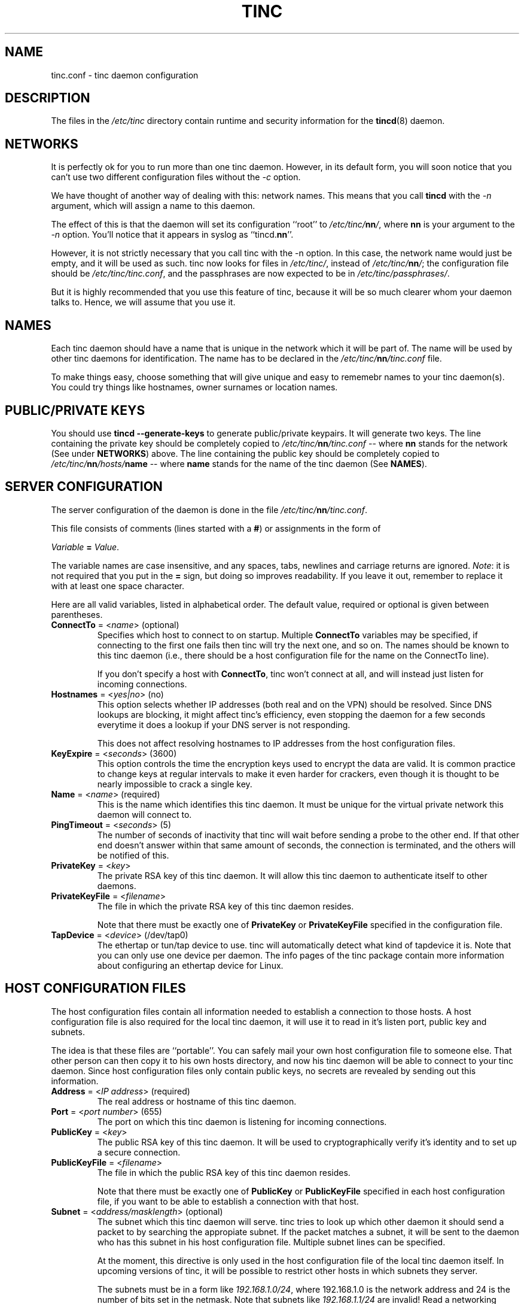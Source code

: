 .TH TINC 5 "Jan 2001" "tinc version 1.0pre4" "FSF"
.SH NAME
tinc.conf \- tinc daemon configuration
.SH "DESCRIPTION"
The files in the \fI/etc/tinc\fR directory contain runtime and
security information for the \fBtincd\fR(8) daemon.
.PP
.SH "NETWORKS"
It is perfectly ok for you to run more than one tinc daemon. However,
in its default form, you will soon notice that you can't use two
different configuration files without the \fI-c\fR option.

We have thought of another way of dealing with this: network
names. This means that you call \fBtincd\fR with the \fI-n\fR argument,
which will assign a name to this daemon.

The effect of this is that the daemon will set its configuration
``root'' to \fI/etc/tinc/\fBnn\fI/\fR, where \fBnn\fR is your argument
to the \fI-n\fR option. You'll notice that it appears in syslog as
``tincd.\fBnn\fR''.

However, it is not strictly necessary that you call tinc with the -n
option. In this case, the network name would just be empty, and it
will be used as such. tinc now looks for files in \fI/etc/tinc/\fR,
instead of \fI/etc/tinc/\fBnn\fI/\fR; the configuration file should be
\fI/etc/tinc/tinc.conf\fR, and the passphrases are now expected to be
in \fI/etc/tinc/passphrases/\fR.

But it is highly recommended that you use this feature of tinc,
because it will be so much clearer whom your daemon talks to. Hence,
we will assume that you use it.
.PP
.SH "NAMES"
Each tinc daemon should have a name that is unique in the network which
it will be part of. The name will be used by other tinc daemons for
identification. The name has to be declared in the
\fI/etc/tinc/\fBnn\fI/tinc.conf\fR file.

To make things easy, choose something that will give unique and easy
to rememebr names to your tinc daemon(s).
You could try things like hostnames, owner surnames or location names.
.PP
.SH "PUBLIC/PRIVATE KEYS"
You should use \fBtincd --generate-keys\fR to generate public/private
keypairs. It will generate two keys. The line containing the private
key should be completely copied to \fI/etc/tinc/\fBnn\fI/tinc.conf\fR
\-\- where \fBnn\fR stands for the network (See under \fBNETWORKS\fR)
above. The line containing the public key should be completely copied
to \fI/etc/tinc/\fBnn\fI/hosts/\fBname\fR \-\- where \fBname\fR stands
for the name of the tinc daemon (See \fBNAMES\fR).
.PP
.SH "SERVER CONFIGURATION"
The server configuration of the daemon is done in the file
\fI/etc/tinc/\fBnn\fI/tinc.conf\fR.

This file consists of comments (lines started with a \fB#\fR) or
assignments in the form of
.PP
.Vb 1
\&    \fIVariable \fB= \fIValue\fR.
.Ve
.PP
The variable names are case insensitive, and any spaces, tabs,
newlines and carriage returns are ignored. \fINote\fR: it is not
required that you put in the \fB=\fR sign, but doing so improves
readability. If you leave it out, remember to replace it with at least
one space character.
.PP
Here are all valid variables, listed in alphabetical order. The default
value, required or optional is given between parentheses.
.TP
\fBConnectTo\fR = <\fIname\fR> (optional)
Specifies which host to connect to on startup. Multiple \fBConnectTo\fR variables
may be specified, if connecting to the first one fails then tinc will try
the next one, and so on. The names should be known to this tinc daemon
(i.e., there should be a host configuration file for the name on the ConnectTo
line).

If you don't specify a host with \fBConnectTo\fR, tinc won't connect at all,
and will instead just listen for incoming connections.
.TP
\fBHostnames\fR = <\fIyes|no\fR> (no)
This option selects whether IP addresses (both real and on the VPN) should
be resolved. Since DNS lookups are blocking, it might affect tinc's
efficiency, even stopping the daemon for a few seconds everytime it does
a lookup if your DNS server is not responding.

This does not affect resolving hostnames to IP addresses from the
host configuration files.
.TP
\fBKeyExpire\fR = <\fIseconds\fR> (3600)
This option controls the time the encryption keys used to encrypt the data
are valid. It is common practice to change keys at regular intervals to
make it even harder for crackers, even though it is thought to be nearly
impossible to crack a single key.
.TP
\fBName\fR = <\fIname\fR> (required)
This is the name which identifies this tinc daemon. It must be unique for
the virtual private network this daemon will connect to.
.TP
\fBPingTimeout\fR = <\fIseconds\fR> (5)
The number of seconds of inactivity that tinc will wait before sending a
probe to the other end. If that other end doesn't answer within that
same amount of seconds, the connection is terminated, and the others
will be notified of this.
.TP
\fBPrivateKey\fR = <\fIkey\fR>
The private RSA key of this tinc daemon. It will allow this tinc daemon to
authenticate itself to other daemons.
.TP
\fBPrivateKeyFile\fR = <\fIfilename\fR>
The file in which the private RSA key of this tinc daemon resides.

Note that there must be exactly one of \fBPrivateKey\fR or \fBPrivateKeyFile\fR
specified in the configuration file.
.TP
\fBTapDevice\fR = <\fIdevice\fR> (/dev/tap0)
The ethertap or tun/tap device to use. tinc will automatically detect what
kind of tapdevice it is.
Note that you can only use one device per
daemon. The info pages of the tinc package contain more information
about configuring an ethertap device for Linux.
.PP
.SH "HOST CONFIGURATION FILES"
The host configuration files contain all information needed to establish a
connection to those hosts. A host configuration file is also required for the
local tinc daemon, it will use it to read in it's listen port, public key and
subnets.

The idea is that these files are ``portable''. You can safely mail your own host
configuration file to someone else. That other person can then copy it to his
own hosts directory, and now his tinc daemon will be able to connect to your
tinc daemon. Since host configuration files only contain public keys, no secrets
are revealed by sending out this information.
.PP
.TP
\fBAddress\fR = <\fIIP address\fR> (required)
The real address or hostname of this tinc daemon.
.TP
\fBPort\fR = <\fIport number\fR> (655)
The port on which this tinc daemon is listening for incoming connections.
.TP
\fBPublicKey\fR = <\fIkey\fR>
The public RSA key of this tinc daemon. It will be used to cryptographically
verify it's identity and to set up a secure connection.
.TP
\fBPublicKeyFile\fR = <\fIfilename\fR>
The file in which the public RSA key of this tinc daemon resides.

Note that there must be exactly one of \fBPublicKey\fR or \fBPublicKeyFile\fR
specified in each host configuration file, if you want to be able to establish
a connection with that host.
.TP
\fBSubnet\fR = <\fIaddress/masklength\fR> (optional)
The subnet which this tinc daemon will serve. tinc tries to look up which other
daemon it should send a packet to by searching the appropiate subnet. If the
packet matches a subnet, it will be sent to the daemon who has this subnet in his
host configuration file. Multiple subnet lines can be specified.

At the moment, this directive is only used in the host configuration file of
the local tinc daemon itself. In upcoming versions of tinc, it will be possible to
restrict other hosts in which subnets they server.

The subnets must be in a form like \fI192.168.1.0/24\fR, where 192.168.1.0 is the
network address and 24 is the number of bits set in the netmask. Note that subnets
like \fI192.168.1.1/24\fR are invalid! Read a networking howto/FAQ/guide if you
don't understand this.
.SH "FILES"
.TP
\fI/etc/tinc/\fR
The top directory for configuration files.
.TP
\fI/etc/tinc/\fBnn\fI/tinc.conf\fR
The default name of the server configuration file for net
\fBnn\fR.
.TP
\fI/etc/tinc/\fBnn\fI/hosts/\fR
Host configuration files are kept in this directory.
.TP
\fI/etc/tinc/\fBnn\fI/tinc-up\fR
If an executable file with this name exists, it will be executed
right after the tinc daemon has connected to the tap device. It can
be used to ifconfig the network interface.

If the tapdevice is a tun/tap device, the evironment variable
\fB$IFNAME\fR will be set to the name of the network interface.
.TP
\fI/etc/tinc/\fBnn\fI/tinc-down\fR
If an executable file with this name exists, it will be executed
right before the tinc daemon is going to close it's connection to the
tap device.
.PP
.SH "SEE ALSO"
\fBtincd\fR(8)
.TP
\fBhttp://tinc.nl.linux.org/\fR
.TP
\fBhttp://www.linuxdoc.org/LDP/nag2/\fR
.PP
The full documentation for
.B tinc
is maintained as a Texinfo manual.  If the
.B info
and
.B tinc
programs are properly installed at your site, the command
.IP
.B info tinc
.PP
should give you access to the complete manual.
.PP
tinc comes with ABSOLUTELY NO WARRANTY.  This is free software,
and you are welcome to redistribute it under certain conditions;
see the file COPYING for details.
